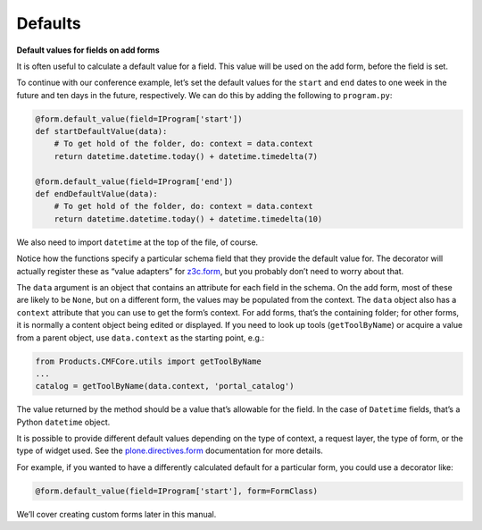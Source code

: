 Defaults
---------

**Default values for fields on add forms**

It is often useful to calculate a default value for a field. This value
will be used on the add form, before the field is set.

To continue with our conference example, let’s set the default values
for the ``start`` and ``end`` dates to one week in the future and ten days
in the future, respectively. We can do this by adding the following to
``program.py``:

.. code-block:: python

    @form.default_value(field=IProgram['start'])
    def startDefaultValue(data):
        # To get hold of the folder, do: context = data.context
        return datetime.datetime.today() + datetime.timedelta(7)

    @form.default_value(field=IProgram['end'])
    def endDefaultValue(data):
        # To get hold of the folder, do: context = data.context
        return datetime.datetime.today() + datetime.timedelta(10)

We also need to import ``datetime`` at the top of the file, of course.

Notice how the functions specify a particular schema field that they
provide the default value for. The decorator will actually register
these as “value adapters” for `z3c.form <http://pypi.python.org/pypi/z3c.form>`_, but you probably don’t need to
worry about that.

The ``data`` argument is an object that contains an attribute for each
field in the schema. On the add form, most of these are likely to be
``None``, but on a different form, the values may be populated from the
context. The ``data`` object also has a ``context`` attribute that you can
use to get the form’s context. For add forms, that’s the containing
folder; for other forms, it is normally a content object being edited or
displayed. If you need to look up tools (``getToolByName``) or acquire a
value from a parent object, use ``data.context`` as the starting point,
e.g.:

.. code-block:: python

    from Products.CMFCore.utils import getToolByName
    ...
    catalog = getToolByName(data.context, 'portal_catalog')

The value returned by the method should be a value that’s allowable for
the field. In the case of ``Datetime`` fields, that’s a Python ``datetime``
object.

It is possible to provide different default values depending on the type
of context, a request layer, the type of form, or the type of widget
used. See the `plone.directives.form`_ documentation for more details.

For example, if you wanted to have a differently calculated default for
a particular form, you could use a decorator like:

.. code-block:: python

    @form.default_value(field=IProgram['start'], form=FormClass)

We’ll cover creating custom forms later in this manual.

.. _plone.directives.form: http://pypi.python.org/pypi/plone.directives.form
